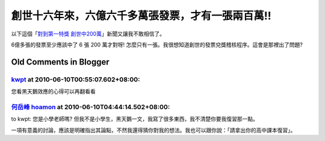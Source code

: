 創世十六年來，六億六千多萬張發票，才有一張兩百萬!!
================================================================================

以下這個「`對到第一特獎 創世中200萬`_」新聞又讓我不敢相信了。





6億多張的發票至少應該中了 6 張 200 萬才對呀! 怎麼只有一張。我很想知道創世的發票兌獎稽核程序。這會是那裡出了問題?










.. _對到第一特獎 創世中200萬:
    http://news.cts.com.tw/cts/general/200908/200908060298435.html


Old Comments in Blogger
--------------------------------------------------------------------------------



`kwpt <http://www.blogger.com/profile/05213539393885254008>`_ at 2010-06-10T00:55:07.602+08:00:
^^^^^^^^^^^^^^^^^^^^^^^^^^^^^^^^^^^^^^^^^^^^^^^^^^^^^^^^^^^^^^^^^^^^^^^^^^^^^^^^^^^^^^^^^^^^^^^^^^^^^^^^^^^^

您看黑天鵝效應的心得可以再翻看看

`何岳峰 hoamon <http://www.blogger.com/profile/03979063804278011312>`_ at 2010-06-10T04:44:14.502+08:00:
^^^^^^^^^^^^^^^^^^^^^^^^^^^^^^^^^^^^^^^^^^^^^^^^^^^^^^^^^^^^^^^^^^^^^^^^^^^^^^^^^^^^^^^^^^^^^^^^^^^^^^^^^^^^^^^^^^

to kwpt:
您是小學老師嗎? 但我不是小學生，黑天鵝一文，我寫了很多東西，我不清楚你要我復習那一點。

一項有意義的討論，應該是明確指出其論點，不然我還得猜你對我的想法。我也可以跟你說：「請拿出你的高中課本復習」。

.. author:: default
.. categories:: chinese
.. tags:: 
.. comments::